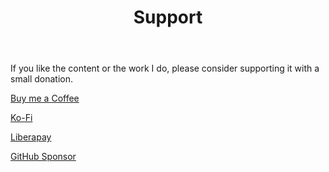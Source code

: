 #+TITLE: Support

If you like the content or the work I do, please consider supporting it with a
small donation.

[[https://www.buymeacoffee.com/kennyballou][Buy me a Coffee]]

[[https://ko-fi.com/kennyballou][Ko-Fi]]

[[https://liberapay.com/kennyballou][Liberapay]]

[[https://github.com/sponsors/kennyballou][GitHub Sponsor]]
